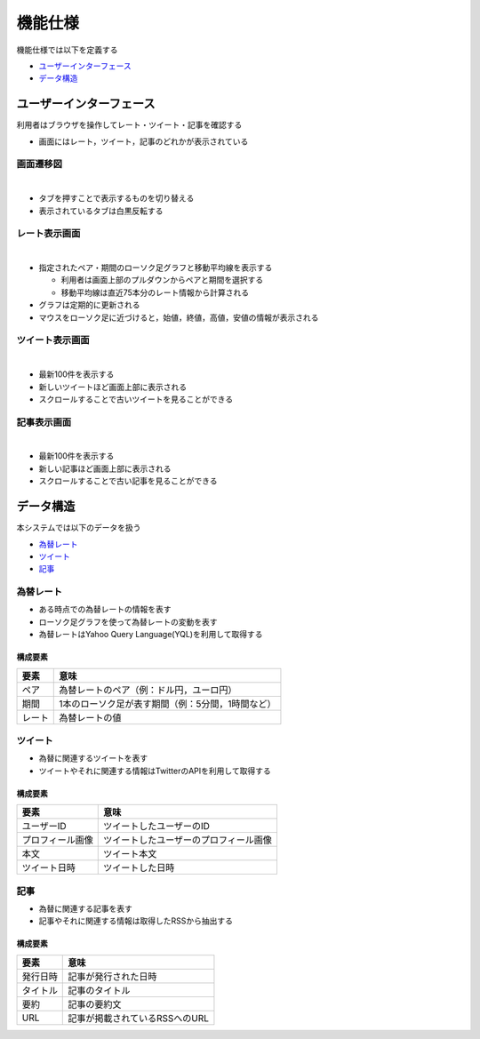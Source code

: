 機能仕様
========

機能仕様では以下を定義する

- `ユーザーインターフェース <http://localhost/regulus_docs/functional_spec.html#id2>`__
- `データ構造 <http://localhost/regulus_docs/functional_spec.html#id7>`__

ユーザーインターフェース
------------------------

利用者はブラウザを操作してレート・ツイート・記事を確認する

- 画面にはレート，ツイート，記事のどれかが表示されている

画面遷移図
^^^^^^^^^^

|

.. image:: images/ui_transition.jpg
   :alt: 画面遷移図

- タブを押すことで表示するものを切り替える
- 表示されているタブは白黒反転する

レート表示画面
^^^^^^^^^^^^^^

|

.. image:: images/ui_rates.jpg
   :alt: レート表示画面

- 指定されたペア・期間のローソク足グラフと移動平均線を表示する

  - 利用者は画面上部のプルダウンからペアと期間を選択する

  - 移動平均線は直近75本分のレート情報から計算される

- グラフは定期的に更新される

- マウスをローソク足に近づけると，始値，終値，高値，安値の情報が表示される

ツイート表示画面
^^^^^^^^^^^^^^^^

|

.. image:: images/ui_tweets.jpg
   :alt: ツイート表示画面

- 最新100件を表示する
- 新しいツイートほど画面上部に表示される
- スクロールすることで古いツイートを見ることができる

記事表示画面
^^^^^^^^^^^^

|

.. image:: images/ui_articles.jpg
   :alt: 記事表示画面

- 最新100件を表示する
- 新しい記事ほど画面上部に表示される
- スクロールすることで古い記事を見ることができる

データ構造
----------

本システムでは以下のデータを扱う

- `為替レート <http://localhost/regulus_docs/functional_spec.html#id8>`__
- `ツイート <http://localhost/regulus_docs/functional_spec.html#id9>`__
- `記事 <http://localhost/regulus_docs/functional_spec.html#id10>`__

為替レート
^^^^^^^^^^

- ある時点での為替レートの情報を表す
- ローソク足グラフを使って為替レートの変動を表す
- 為替レートはYahoo Query Language(YQL)を利用して取得する

構成要素
""""""""

+--------+----------------------------------------------------------+
| 要素   | 意味                                                     |
+========+==========================================================+
| ペア   | 為替レートのペア（例：ドル円，ユーロ円）                 |
+--------+----------------------------------------------------------+
| 期間   | 1本のローソク足が表す期間（例：5分間，1時間など）        |
+--------+----------------------------------------------------------+
| レート | 為替レートの値                                           |
+--------+----------------------------------------------------------+

ツイート
^^^^^^^^

- 為替に関連するツイートを表す
- ツイートやそれに関連する情報はTwitterのAPIを利用して取得する

構成要素
""""""""

+------------------+------------------------------------------+
| 要素             | 意味                                     |
+==================+==========================================+
| ユーザーID       | ツイートしたユーザーのID                 |
+------------------+------------------------------------------+
| プロフィール画像 | ツイートしたユーザーのプロフィール画像   |
+------------------+------------------------------------------+
| 本文             | ツイート本文                             |
+------------------+------------------------------------------+
| ツイート日時     | ツイートした日時                         |
+------------------+------------------------------------------+

記事
^^^^

- 為替に関連する記事を表す
- 記事やそれに関連する情報は取得したRSSから抽出する

構成要素
""""""""

+----------+------------------------------------+
| 要素     | 意味                               |
+==========+====================================+
| 発行日時 | 記事が発行された日時               |
+----------+------------------------------------+
| タイトル | 記事のタイトル                     |
+----------+------------------------------------+
| 要約     | 記事の要約文                       |
+----------+------------------------------------+
| URL      | 記事が掲載されているRSSへのURL     |
+----------+------------------------------------+
